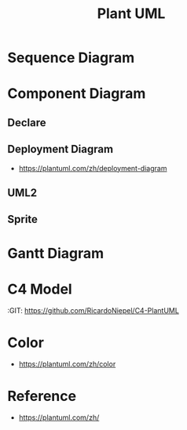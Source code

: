 #+TITLE: Plant UML

  
* Sequence Diagram
   
#+begin_src plantuml :file images/test-plantuml.png :exports results
  @startuml
  A->B : yes
  A<-B : hi
  @enduml
#+end_src

#+RESULTS:
[[file:images/test-plantuml.png]]


#+begin_src plantuml :file images/test-plantuml2.png :exports results
  @startuml

  A->B : yes
  A<-B : hi
  @enduml
#+end_src

#+RESULTS:
[[file:images/test-plantuml2.png]]


* Component Diagram
  
** Declare
   
#+begin_src plantuml :file ./images/example-declare.png :exports results
  [Component 1]
  [Component 2] as C2
  component Name
  component [Long Name] as LN
  component [Wrapping\nName] as WL

  () "Interface 1"
  () "Interface 2" as I2
  interface Example0
  interface "Example 1" as E1
  interface "Example\n2" as E2

  NoAlias - Example0
  Example0 -> Name
  Name ..> E1
  E1 <-- LN
  LN -> E2 : description
  E2 <-- WL
  [New Component] -> () "New Interface"

  note right of LN : Http
  note right of E2
          yes
          it is
  end note
#+end_src

#+RESULTS:
[[file:./images/example-declare.png]]



#+begin_src plantuml :file ./images/example-component-diagram2.png :exports results
  package "Some Group" {
    HTTP - [First Component]
    [Another Component]
  }

  component [Second Component] as SC

  node "Other Groups" as OG {
    FTP - SC
    [First Component] --> FTP
  }

  cloud {
    [Example 1]
  }


  database "MySql" {
    folder "This is my folder" {
    [Folder 3]
    }
    frame "Foo" {
    [Frame 4]
    }
  }


  [Another Component] --> [Example 1]
  [Example 1] --> [Folder 3]
  [Folder 3] --> [Frame 4]

#+end_src

#+RESULTS:
[[file:./images/example-component-diagram2.png]]


** Deployment Diagram
   :RESOURCES:
    - https://plantuml.com/zh/deployment-diagram
   :END:



** UML2

#+begin_src plantuml :file ./images/example-declare-uml2.png :exports results
  skinparam componentStyle uml2

  [Component 1]
  [Component 2] as C2
  component Name
  component [Long Name] as LN
  component [Wrapping\nName] as WL

  () "Interface 1"
  () "Interface 2" as I2
  interface Example0
  interface "Example 1" as E1
  interface "Example\n2" as E2

  NoAlias - Example0
  Example0 -> Name
  Name ..> E1
  E1 <-- LN
  LN -> E2 : description
  E2 <-- WL
  [New Component] -> () "New Interface"

  note right of LN : Http
  note right of E2
          yes
          it is
  end note
#+end_src

#+RESULTS:
[[file:./images/example-declare.png]]


** Sprite
  
#+begin_src plantuml :file ./images/example-sprite.png :exports results
  @startuml
  sprite $businessProcess [16x16/16] {
  FFFFFFFFFFFFFFFF
  FFFFFFFFFFFFFFFF
  FFFFFFFFFFFFFFFF
  FFFFFFFFFFFFFFFF
  FFFFFFFFFF0FFFFF
  FFFFFFFFFF00FFFF
  FF00000000000FFF
  FF000000000000FF
  FF00000000000FFF
  FFFFFFFFFF00FFFF
  FFFFFFFFFF0FFFFF
  FFFFFFFFFFFFFFFF
  FFFFFFFFFFFFFFFF
  FFFFFFFFFFFFFFFF
  FFFFFFFFFFFFFFFF
  FFFFFFFFFFFFFFFF
  }


  rectangle " End to End\nbusiness process" <<$businessProcess>> {
   rectangle "inner process 1" <<$businessProcess>> as src
   rectangle "inner process 2" <<$businessProcess>> as tgt
   src -> tgt
  }
  @enduml
#+end_src

#+RESULTS:
[[file:./images/example-sprite.png]]

* Gantt Diagram
  #+begin_src plantuml :file ./images/gantt-example.png :exports results
    @startgantt

    project starts the 2020/02/03
    saturday are closed
    sunday are closed
    2020/02/04 is closed

    -- Separator 1 --
    [Feature1] lasts 10 days
    then [BUG] lasts 2 days and is colored in Coral/Green
    [Feature2] lasts 3 days
    [BUG] -> [Feature2]

    -- Separator A --
    [Design] lasts 2 days

    -- Project DEVA --
    [Survey] lasts 3 days
    [Development] lasts 3 days and ends at 2020/02/21
    [Test] starts at 2020/02/18 and ends at 2020/02/21

    -- Working with resources --
    [Task1] on {Alice} lasts 10 days
    [Task2] on {Project:50%} lasts 5 days
    [Task3] on {Project:20%} lasts 1 days
    [Task4] on {Alice:20%} lasts 1 days

    @endgantt
  #+end_src

  #+RESULTS:
  [[file:./images/gantt-example.png]]
  
* C4 Model
  :RESOURCES:
  :GIT:  https://github.com/RicardoNiepel/C4-PlantUML
  :END:

#+begin_src plantuml :file ./images/c4-modal.png :exports results
  @startuml C4_Elements
  !includeurl https://raw.githubusercontent.com/RicardoNiepel/C4-PlantUML/release/1-0/C4_Container.puml

  Person(personAlias, "Label", "Optional Description")
  Container(containerAlias, "Label", "Technology", "Optional Description")
  System(systemAlias, "Label", "Optional Description")

  Rel(personAlias, containerAlias, "Label", "Optional Technology")
  @enduml
#+end_src

#+RESULTS:
[[file:./images/c4-modal.png]]


* Color
:RESOURCES:
- https://plantuml.com/zh/color
:END:


* Reference

- https://plantuml.com/zh/
